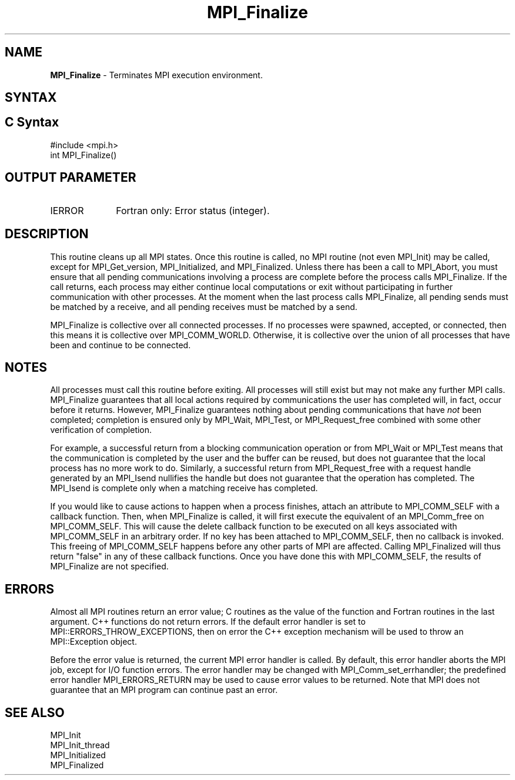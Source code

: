 .\" -*- nroff -*-
.\" Copyright (c) 2010-2015 Cisco Systems, Inc.  All rights reserved.
.\" Copyright 2006-2008 Sun Microsystems, Inc.
.\" Copyright (c) 1996 Thinking Machines Corporation
.\" $COPYRIGHT$
.TH MPI_Finalize 3 "Sep 12, 2017" "3.0.0" "Open MPI"
.SH NAME
\fBMPI_Finalize \fP \- Terminates MPI execution environment.

.SH SYNTAX
.ft R
.SH C Syntax
.nf
#include <mpi.h>
int MPI_Finalize()

.fi
.SH OUTPUT PARAMETER
.ft R
.TP 1i
IERROR
Fortran only: Error status (integer).

.SH DESCRIPTION
.ft R
This routine cleans up all MPI states. Once this routine is called, no MPI routine (not even MPI_Init) may be called, except for MPI_Get_version, MPI_Initialized, and MPI_Finalized. Unless there has been a call to MPI_Abort, you must ensure that all pending communications involving a process are complete before the process calls MPI_Finalize. If the call returns, each process may either continue local computations or exit without participating in further communication with other processes. At the moment when the last process calls MPI_Finalize, all pending sends must be matched by a receive, and all pending receives must be matched by a send.

MPI_Finalize is collective over all connected processes. If no processes were spawned, accepted, or connected, then this means it is collective over MPI_COMM_WORLD. Otherwise, it is collective over the union of all processes that have been and continue to be connected.

.SH NOTES
.ft R
All processes must call this routine before exiting. All processes will still exist but may not make any further MPI calls. MPI_Finalize guarantees that all local actions required by communications the user has completed will, in fact, occur before it returns. However, MPI_Finalize guarantees nothing about pending communications that have \fInot\fP been completed; completion is ensured only by MPI_Wait, MPI_Test, or MPI_Request_free combined with some other verification of completion.
.sp
For example, a successful return from a blocking communication operation or from MPI_Wait or MPI_Test means that the communication is completed by the user and the buffer can be reused, but does not guarantee that the local process has no more work to do. Similarly, a successful return from MPI_Request_free with a request handle generated by an MPI_Isend nullifies the handle but does not guarantee that the operation has completed. The MPI_Isend is complete only when a matching receive has completed.
.sp
If you would like to cause actions to happen when a process finishes, attach an attribute to MPI_COMM_SELF with a callback function. Then, when MPI_Finalize is called, it will first execute the equivalent of an MPI_Comm_free on MPI_COMM_SELF. This will cause the delete callback function to be executed on all keys associated with MPI_COMM_SELF in an arbitrary order. If no key has been attached to MPI_COMM_SELF, then no callback is invoked. This freeing of MPI_COMM_SELF happens before any other parts of MPI are affected. Calling MPI_Finalized will thus return "false" in any of these callback functions. Once you have done this with MPI_COMM_SELF, the results of MPI_Finalize are not specified.

.SH ERRORS
Almost all MPI routines return an error value; C routines as the value of the function and Fortran routines in the last argument. C++ functions do not return errors. If the default error handler is set to MPI::ERRORS_THROW_EXCEPTIONS, then on error the C++ exception mechanism will be used to throw an MPI::Exception object.
.sp
Before the error value is returned, the current MPI error handler is
called. By default, this error handler aborts the MPI job, except for I/O function errors. The error handler may be changed with MPI_Comm_set_errhandler; the predefined error handler MPI_ERRORS_RETURN may be used to cause error values to be returned. Note that MPI does not guarantee that an MPI program can continue past an error.


.SH SEE ALSO
.ft R
.nf
MPI_Init
MPI_Init_thread
MPI_Initialized
MPI_Finalized
